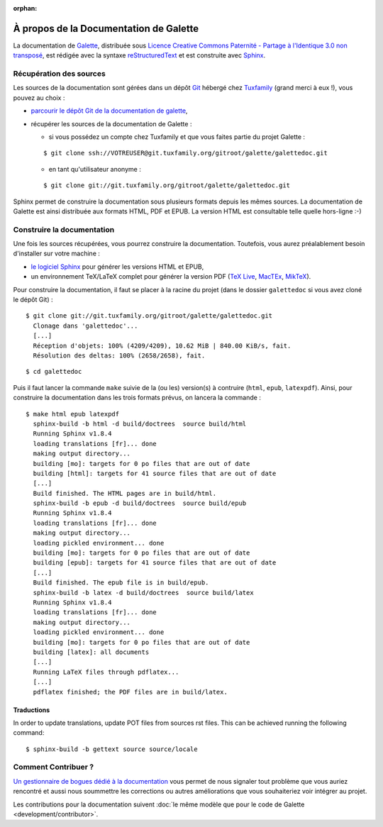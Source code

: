 :orphan:

.. _about:

***************************************
À propos de la Documentation de Galette
***************************************

La documentation de `Galette <https://galette.eu>`_, distribuée sous `Licence Creative Commons Paternité - Partage à l'Identique 3.0 non transposé <https://creativecommons.org/licenses/by-sa/3.0/>`_, est rédigée avec la syntaxe `reStructuredText <http://docutils.sourceforge.net/docs/ref/rst/restructuredtext.html>`_ et est construite avec `Sphinx <https://www.sphinx-doc.org>`_.

Récupération des sources
========================

Les sources de la documentation sont gérées dans un dépôt `Git <https://fr.wikipedia.org/wiki/Git>`_ hébergé chez `Tuxfamily <https://www.tuxfamily.org>`_ (grand merci à eux !), vous pouvez au choix :

* `parcourir le dépôt Git de la documentation de galette <https://git.tuxfamily.org/galette/galettedoc.git>`_,
* récupérer les sources de la documentation de Galette :

  * si vous possédez un compte chez Tuxfamily et que vous faites partie du projet Galette :

  ::

     $ git clone ssh://VOTREUSER@git.tuxfamily.org/gitroot/galette/galettedoc.git

  * en tant qu'utilisateur anonyme :

  ::

     $ git clone git://git.tuxfamily.org/gitroot/galette/galettedoc.git


Sphinx permet de construire la documentation sous plusieurs formats depuis les mêmes sources. La documentation de Galette est ainsi distribuée aux formats HTML, PDF et EPUB. La version HTML est consultable telle quelle hors-ligne :-)

Construire la documentation
===========================

Une fois les sources récupérées, vous pourrez construire la documentation. Toutefois, vous aurez préalablement besoin d'installer sur votre machine :

* `le logiciel Sphinx <https://www.sphinx-doc.org/en/master/usage/installation.html>`_ pour générer les versions HTML et EPUB,
* un environnement TeX/LaTeX complet pour générer la version PDF (`TeX Live <https://www.tug.org/texlive/>`_, `MacTEx <https://www.tug.org/mactex/>`_, `MikTeX <https://miktex.org/>`_).

Pour construire la documentation, il faut se placer à la racine du projet (dans le dossier ``galettedoc`` si vous avez cloné le dépôt Git) :

::

   $ git clone git://git.tuxfamily.org/gitroot/galette/galettedoc.git
     Clonage dans 'galettedoc'...
     [...]
     Réception d'objets: 100% (4209/4209), 10.62 MiB | 840.00 KiB/s, fait.
     Résolution des deltas: 100% (2658/2658), fait.

::

   $ cd galettedoc

Puis il faut lancer la commande ``make`` suivie de la (ou les) version(s) à contruire (``html``, ``epub``, ``latexpdf``). Ainsi, pour construire la documentation dans les trois formats prévus, on lancera la commande :

::

   $ make html epub latexpdf
     sphinx-build -b html -d build/doctrees  source build/html
     Running Sphinx v1.8.4
     loading translations [fr]... done
     making output directory...
     building [mo]: targets for 0 po files that are out of date
     building [html]: targets for 41 source files that are out of date
     [...]
     Build finished. The HTML pages are in build/html.
     sphinx-build -b epub -d build/doctrees  source build/epub
     Running Sphinx v1.8.4
     loading translations [fr]... done
     making output directory...
     loading pickled environment... done
     building [mo]: targets for 0 po files that are out of date
     building [epub]: targets for 41 source files that are out of date
     [...]
     Build finished. The epub file is in build/epub.
     sphinx-build -b latex -d build/doctrees  source build/latex
     Running Sphinx v1.8.4
     loading translations [fr]... done
     making output directory...
     loading pickled environment... done
     building [mo]: targets for 0 po files that are out of date
     building [latex]: all documents
     [...]
     Running LaTeX files through pdflatex...
     [...]
     pdflatex finished; the PDF files are in build/latex.

Traductions
-----------

In order to update translations, update POT files from sources rst files. This can be achieved running the following command:

::

   $ sphinx-build -b gettext source source/locale


Comment Contribuer ?
====================

`Un gestionnaire de bogues dédié à la documentation <https://bugs.galette.eu/projects/documentation-galette>`_ vous permet de nous signaler tout problème que vous auriez rencontré et aussi nous soummettre les corrections ou autres améliorations que vous souhaiteriez voir intégrer au projet.

Les contributions pour la documentation suivent :doc:`le même modèle que pour le code de Galette <development/contributor>`.
